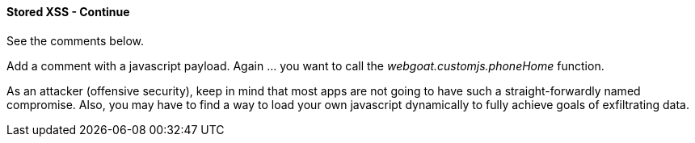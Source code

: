 ==== Stored XSS - Continue 

See the comments below.

Add a comment with a javascript payload. Again ... you want to call the _webgoat.customjs.phoneHome_ function.

As an attacker (offensive security), keep in mind that most apps are not going to have such a straight-forwardly named compromise.
Also, you may have to find a way to load your own javascript dynamically to fully achieve goals of exfiltrating data.